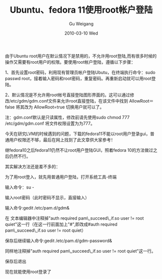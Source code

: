 #+TITLE: Ubuntu、fedora 11使用root帐户登陆
#+AUTHOR: Gu Weigang
#+EMAIL: guweigang@outlook.com
#+DATE: 2010-03-10 Wed
#+URI: /blog/2010/03/10/ubuntu-and-fedora-11-using-the-root-account-login/
#+KEYWORDS: 
#+TAGS: fedora, login, root, ubuntu
#+LANGUAGE: zh_CN
#+OPTIONS: H:3 num:nil toc:nil \n:nil ::t |:t ^:nil -:nil f:t *:t <:t
#+DESCRIPTION: 

由于Ubuntu root用户在默认情况下是禁用的，不允许用root登陆,而有很多时候的操作又需要有root用户的权限。要使用root帐户登陆，遵循以下步骤：

1、首先设置root密码，利用现有管理员帐户登陆Ubutu，在终端执行命令：sudo passwd root，接着输入密码和root密码，重复密码。再重新启动就可以用root登陆。

2、默认情况是不允许用root帐号直接登陆图形界面的。这可以通过修改/etc/gdm/gdm.conf文件来允许root直接登陆，在该文件中找到 AllowRoot＝false 将其改为 AllowRoot=true 切换用户就可以了。

注：gdm.conf默认是只读属性，修改前请先使用sudo chmod 777 /etc/gdm/gdm.conf 将文件权限设置为为777。

今天在研究LVM的时候遇到的问题，下载的fedora11不能以root用户登录gui，普通用户权限还不够，最后在网上找到了此文章供大家参考！

继fedora10之后fedora11仍然不让root用户登陆GUI，照着fedora 10的方法做过之后仍然不行。

其实解决方法还是差不多的：

为了用root登入，就先用普通用户登陆，打开系统工具-终端

输入命令：su -

输入root密码（此时密码不显示，直接输入）

输入命令:gedit /etc/pam.d/gdm&

在 文本编辑器中注释掉"auth required pam\_succeed\_if.so user != root quiet"这一行（在这一行前面加上"#",即改成#auth required pam\_succeed\_if.so user != root quiet）

保存后继续输入命令:gedit /etc/pam.d/gdm-password&

同样地注释掉"auth required pam\_succeed\_if.so user != root quiet"这一行。

保存后退出

现在就能使用root登录了


